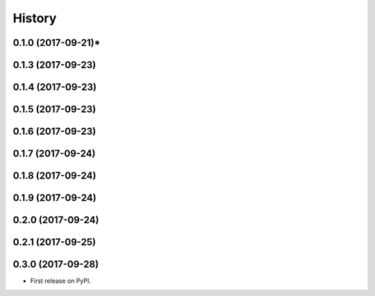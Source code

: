 =======
History
=======

0.1.0 (2017-09-21)*
-------------------
0.1.3 (2017-09-23)
------------------
0.1.4 (2017-09-23)
------------------
0.1.5 (2017-09-23)
------------------
0.1.6 (2017-09-23)
------------------
0.1.7 (2017-09-24)
------------------
0.1.8 (2017-09-24)
------------------
0.1.9 (2017-09-24)
------------------
0.2.0 (2017-09-24)
------------------
0.2.1 (2017-09-25)
------------------
0.3.0 (2017-09-28)
------------------

* First release on PyPI.
